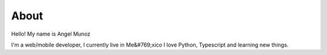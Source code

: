 About
##################################

Hello! My name is Angel Munoz

I'm a web/mobile developer, I currently live in Me&#769;xico
I love Python, Typescript and learning new things.
